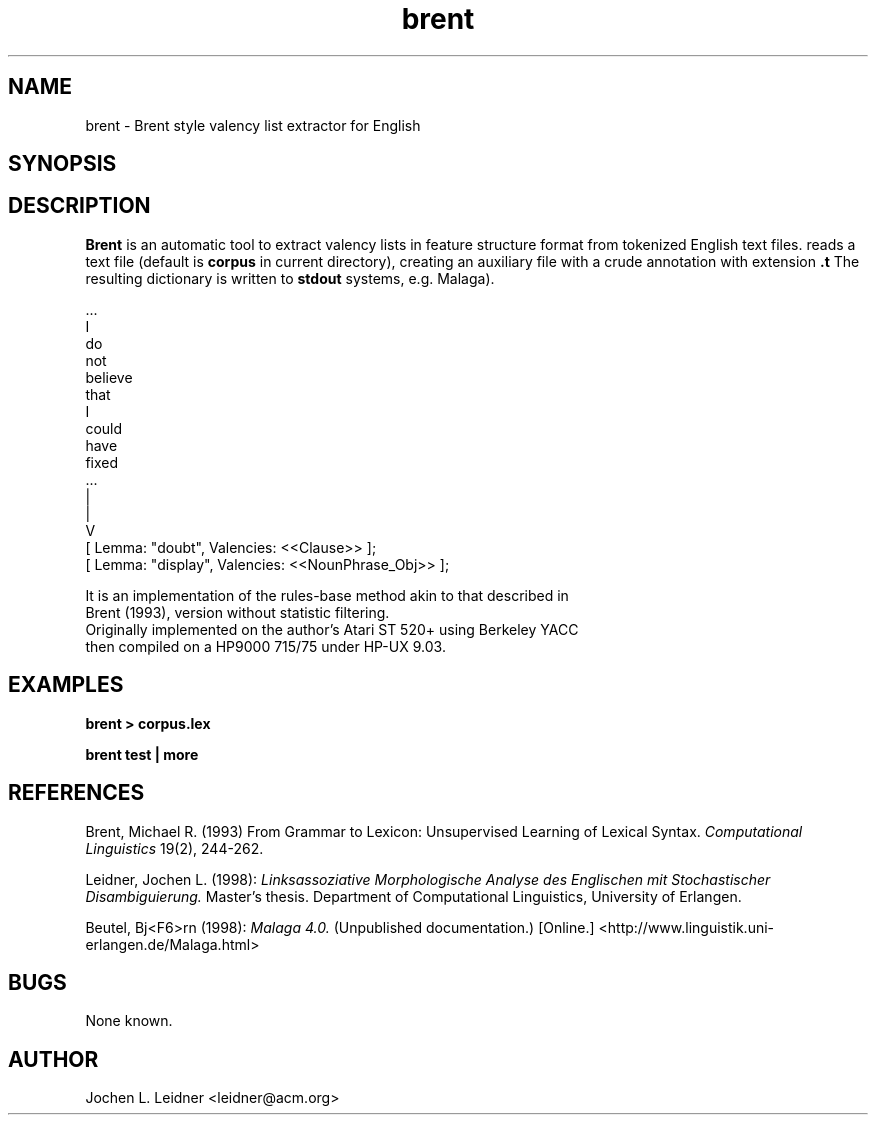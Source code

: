 .de Vb
.ft CW
.nf
.ne \\$1
..
.TH brent 1  "1998-04-21"
.ds )H CLUE, University of Erlangen
.SH NAME
brent \- Brent style valency list extractor for English
.SH SYNOPSIS
.CR brent
.RC [file]
.SH DESCRIPTION
.B Brent
is an automatic tool to extract valency lists
in feature structure format from tokenized English text files.
.CR Brent
reads a text file (default is
.BI corpus
in current directory), creating an auxiliary file
with a crude annotation with extension 
.BI .t
The resulting dictionary is written to
.BI stdout
.
systems, e.g. Malaga).
.PP
.Vb 11
\&
\&      ...
\&      I
\&      do
\&      not
\&      believe
\&      that
\&      I
\&      could
\&      have
\&      fixed
\&      ...
\&
\&       |
\&       |
\&       V
\&
\&      [ Lemma: "doubt", Valencies: <<Clause>> ];
\&      [ Lemma: "display", Valencies: <<NounPhrase_Obj>> ];
.Ve

It is an implementation of the rules-base method akin to that described in 
Brent (1993), version without statistic filtering.
Originally implemented on the author's Atari ST 520+ using Berkeley YACC
then compiled on a HP9000 715/75 under HP-UX 9.03.

.SH EXAMPLES
.LP
.nf
.ft B
 brent > corpus.lex

 brent test | more
.ft R
.fi
.SH REFERENCES
Brent, Michael R. (1993)
From Grammar to Lexicon:
Unsupervised Learning of Lexical Syntax.
.I Computational Linguistics
19(2), 244-262.

Leidner, Jochen L. (1998):
.I Linksassoziative Morphologische Analyse des Englischen
.I mit Stochastischer Disambiguierung.
Master's thesis.
Department of Computational Linguistics, University of Erlangen.

Beutel, Bj<F6>rn (1998):
.I Malaga 4.0.
(Unpublished documentation.)
[Online.] <http://www.linguistik.uni-erlangen.de/Malaga.html>
.SH BUGS
None known.
.SH AUTHOR
Jochen L. Leidner <leidner@acm.org>
